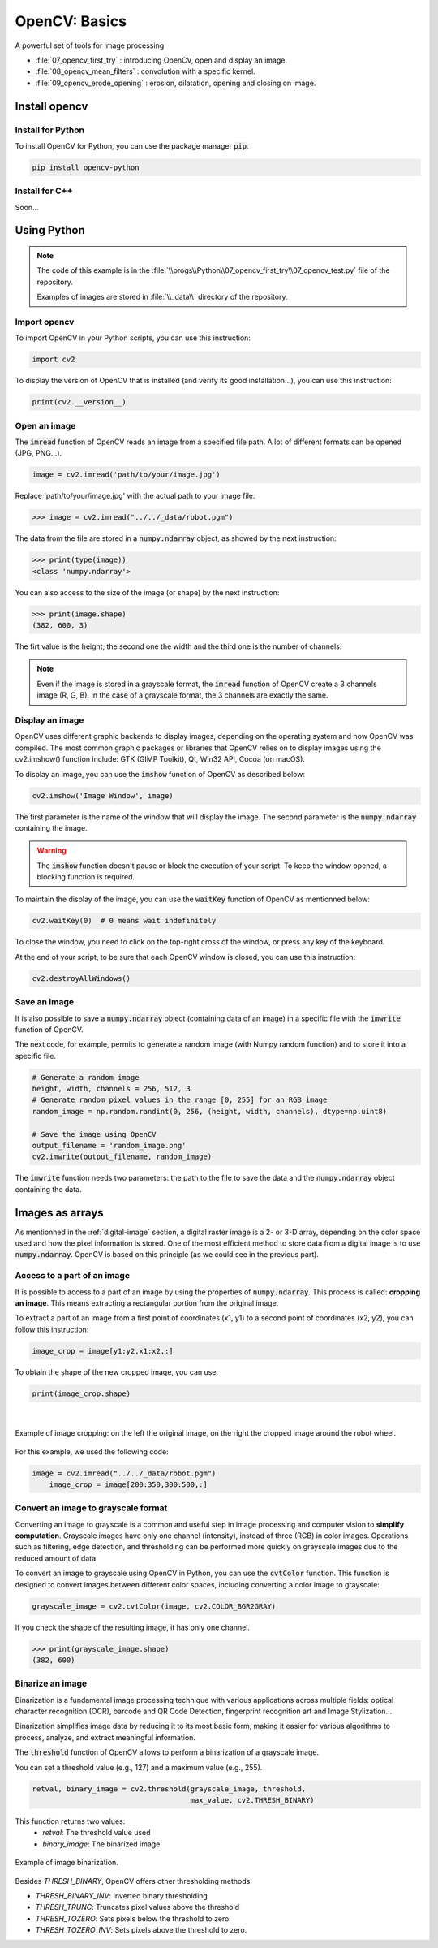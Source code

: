 OpenCV: Basics
##############

A powerful set of tools for image processing



* :file:`07_opencv_first_try` : introducing OpenCV, open and display an image.
* :file:`08_opencv_mean_filters` : convolution with a specific kernel.
* :file:`09_opencv_erode_opening` : erosion, dilatation, opening and closing on image.


Install opencv
**************

Install for Python
==================

To install OpenCV for Python, you can use the package manager :code:`pip`.

.. code-block:: bash

	pip install opencv-python

Install for C++
===============

Soon...

Using Python 
************

.. note::

    The code of this example is in the :file:`\\progs\\Python\\07_opencv_first_try\\07_opencv_test.py` file of the repository.

    Examples of images are stored in :file:`\\_data\\` directory of the repository.

Import opencv
=============

To import OpenCV in your Python scripts, you can use this instruction:

.. code-block:: python

	import cv2
	
To display the version of OpenCV that is installed (and verify its good installation...), you can use this instruction: 

.. code-block:: python

	print(cv2.__version__)

Open an image
=============

The :code:`imread` function of OpenCV reads an image from a specified file path. A lot of different formats can be opened (JPG, PNG...).

.. code-block:: python

	image = cv2.imread('path/to/your/image.jpg')

Replace 'path/to/your/image.jpg' with the actual path to your image file.

>>> image = cv2.imread("../../_data/robot.pgm")

The data from the file are stored in a :code:`numpy.ndarray` object, as showed by the next instruction:

>>> print(type(image))
<class 'numpy.ndarray'>

You can also access to the size of the image (or shape) by the next instruction:

>>> print(image.shape)
(382, 600, 3)

The firt value is the height, the second one the width and the third one is the number of channels.

.. note::

	Even if the image is stored in a grayscale format, the :code:`imread` function of OpenCV create a 3 channels image (R, G, B). In the case of a grayscale format, the 3 channels are exactly the same.


Display an image
================

OpenCV uses different graphic backends to display images, depending on the operating system and how OpenCV was compiled. The most common graphic packages or libraries that OpenCV relies on to display images using the cv2.imshow() function include: GTK (GIMP Toolkit), Qt, Win32 API, Cocoa (on macOS).

To display an image, you can use the :code:`imshow` function of OpenCV as described below:

.. code-block:: python

	cv2.imshow('Image Window', image)
	
The first parameter is the name of the window that will display the image. The second parameter is the :code:`numpy.ndarray` containing the image.

.. warning::
	
	The :code:`imshow` function doesn't pause or block the execution of your script. To keep the window opened, a blocking function is required.
	
To maintain the display of the image, you can use the :code:`waitKey` function of OpenCV as mentionned below:

.. code-block:: python

	cv2.waitKey(0)  # 0 means wait indefinitely
	
To close the window, you need to click on the top-right cross of the window, or press any key of the keyboard.

At the end of your script, to be sure that each OpenCV window is closed, you can use this instruction:

.. code-block:: python
	
	cv2.destroyAllWindows()


Save an image
=============

It is also possible to save a :code:`numpy.ndarray` object (containing data of an image) in a specific file with the :code:`imwrite` function of OpenCV.

The next code, for example, permits to generate a random image (with Numpy random function) and to store it into a specific file.

.. code-block:: python

    # Generate a random image
    height, width, channels = 256, 512, 3
    # Generate random pixel values in the range [0, 255] for an RGB image
    random_image = np.random.randint(0, 256, (height, width, channels), dtype=np.uint8)

    # Save the image using OpenCV
    output_filename = 'random_image.png'
    cv2.imwrite(output_filename, random_image)

The :code:`imwrite` function needs two parameters: the path to the file to save the data and the :code:`numpy.ndarray` object containing the data.


Images as arrays
****************

As mentionned in the :ref:`digital-image` section, a digital raster image is a 2- or 3-D array, depending on the color space used and how the pixel information is stored. One of the most efficient method to store data from a digital image is to use :code:`numpy.ndarray`. OpenCV is based on this principle (as we could see in the previous part).


Access to a part of an image
============================

It is possible to access to a part of an image by using the properties of :code:`numpy.ndarray`. This process is called: **cropping an image**. This means extracting a rectangular portion from the original image.

To extract a part of an image from a first point of coordinates (x1, y1) to a second point of coordinates (x2, y2), you can follow this instruction:

.. code-block:: python

    image_crop = image[y1:y2,x1:x2,:]

To obtain the shape of the new cropped image, you can use:

.. code-block:: python

    print(image_crop.shape)
	
|

.. figure:: ../_static/images/images_crop_numpy.png
   :align: center
   :scale: 80%

   Example of image cropping: on the left the original image, on the right the cropped image around the robot wheel.
   
For this example, we used the following code:

.. code-block:: python

    image = cv2.imread("../../_data/robot.pgm")
	image_crop = image[200:350,300:500,:]


Convert an image to grayscale format
====================================

Converting an image to grayscale is a common and useful step in image processing and computer vision to **simplify computation**. Grayscale images have only one channel (intensity), instead of three (RGB) in color images. Operations such as filtering, edge detection, and thresholding can be performed more quickly on grayscale images due to the reduced amount of data.


To convert an image to grayscale using OpenCV in Python, you can use the :code:`cvtColor` function. This function is designed to convert images between different color spaces, including converting a color image to grayscale:

.. code-block:: python

	grayscale_image = cv2.cvtColor(image, cv2.COLOR_BGR2GRAY)
	
If you check the shape of the resulting image, it has only one channel.

>>> print(grayscale_image.shape)
(382, 600)

Binarize an image
=================

Binarization is a fundamental image processing technique with various
applications across multiple fields: optical character recognition (OCR),
barcode and QR Code Detection, fingerprint recognition
art and Image Stylization...

Binarization simplifies image data by reducing it to its most basic form, making it easier for various algorithms to process, analyze, and extract meaningful information.

The :code:`threshold` function of OpenCV allows to perform a binarization of a grayscale image.

You can set a threshold value (e.g., 127) and a maximum value (e.g., 255).

.. code-block:: python

    retval, binary_image = cv2.threshold(grayscale_image, threshold,
                                         max_value, cv2.THRESH_BINARY)

This function returns two values:
 - *retval*: The threshold value used
 - *binary_image*: The binarized image

.. figure:: ../_static/images/images_threshold.png
   :align: center

   Example of image binarization.

Besides *THRESH_BINARY*, OpenCV offers other thresholding methods:

- *THRESH_BINARY_INV*: Inverted binary thresholding
- *THRESH_TRUNC*: Truncates pixel values above the threshold
- *THRESH_TOZERO*: Sets pixels below the threshold to zero
- *THRESH_TOZERO_INV*: Sets pixels above the threshold to zero.